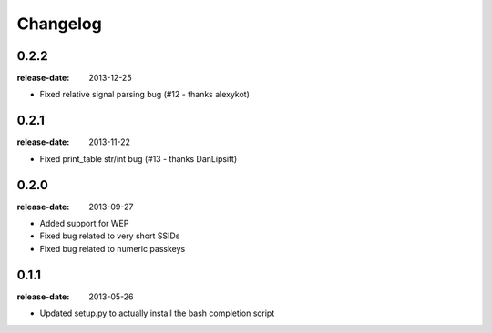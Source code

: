 Changelog
=========

0.2.2
-----
:release-date: 2013-12-25

- Fixed relative signal parsing bug (#12 - thanks alexykot)

0.2.1
-----
:release-date: 2013-11-22

- Fixed print_table str/int bug (#13 - thanks DanLipsitt)

0.2.0
-----
:release-date: 2013-09-27

- Added support for WEP
- Fixed bug related to very short SSIDs
- Fixed bug related to numeric passkeys

0.1.1
-----
:release-date: 2013-05-26

- Updated setup.py to actually install the bash completion script

